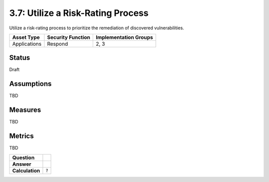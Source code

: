 3.7: Utilize a Risk-Rating Process
==================================
Utilize a risk-rating process to prioritize the remediation of discovered vulnerabilities.

.. list-table::
	:header-rows: 1

	* - Asset Type
	  - Security Function
	  - Implementation Groups
	* - Applications
	  - Respond
	  - 2, 3

Status
------
Draft

Assumptions
-----------
TBD

Measures
--------
TBD

Metrics
-------
TBD

.. list-table::

	* - **Question**
	  -
	* - **Answer**
	  -
	* - **Calculation**
	  - :code:`?`

.. history
.. authors
.. license
